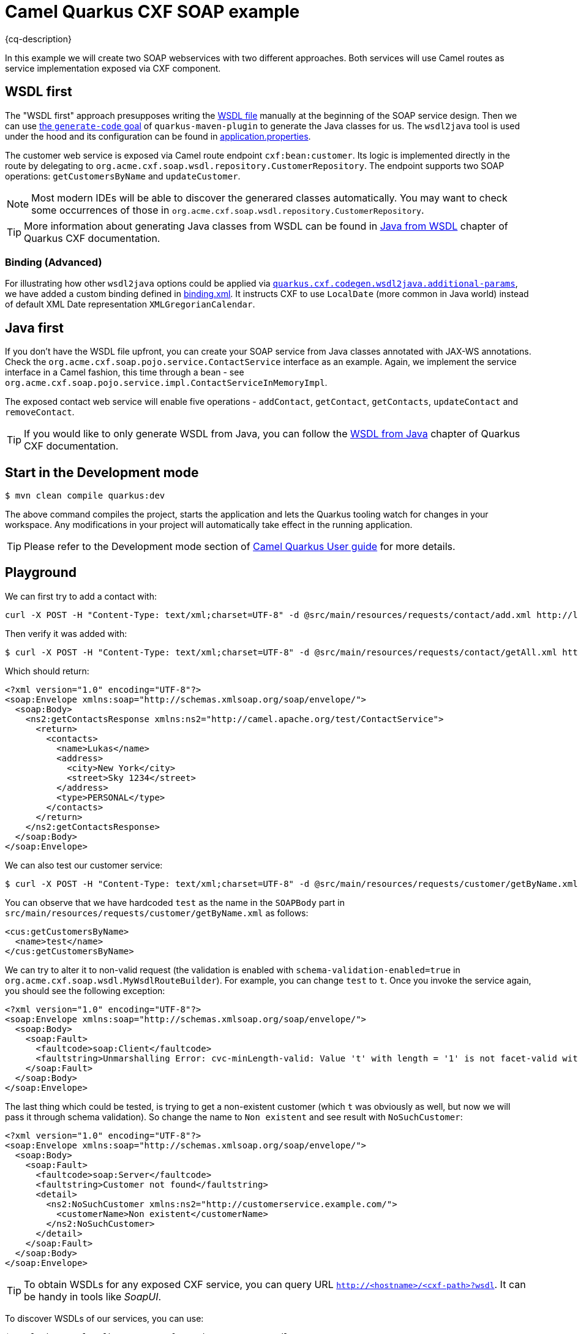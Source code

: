 = Camel Quarkus CXF SOAP example
:cq-example-description: An example that shows how to use Camel CXF SOAP component.

{cq-description}

In this example we will create two SOAP webservices with two different approaches. Both services will use Camel routes as service implementation exposed via CXF component.

== WSDL first

The "WSDL first" approach presupposes writing the link:src/main/resources/wsdl/CustomerService.wsdl[WSDL file] manually at the beginning of the SOAP service design.
Then we can use link:pom.xml#L231[the `generate-code` goal] of `quarkus-maven-plugin` to generate the Java classes for us.
The `wsdl2java` tool is used under the hood and its configuration can be found in link:src/main/resources/application.properties#L28[application.properties].

The customer web service is exposed via Camel route endpoint `cxf:bean:customer`.
Its logic is implemented directly in the route by delegating to `org.acme.cxf.soap.wsdl.repository.CustomerRepository`.
The endpoint supports two SOAP operations: `getCustomersByName` and `updateCustomer`.

NOTE: Most modern IDEs will be able to discover the generared classes automatically.
You may want to check some occurrences of those in `org.acme.cxf.soap.wsdl.repository.CustomerRepository`.

TIP: More information about generating Java classes from WSDL can be found in https://quarkiverse.github.io/quarkiverse-docs/quarkus-cxf/dev/user-guide/generate-java-from-wsdl.html[Java from WSDL] chapter of Quarkus CXF documentation.

=== Binding (Advanced)

For illustrating how other `wsdl2java` options could be applied via link:src/main/resources/application.properties#L29[`quarkus.cxf.codegen.wsdl2java.additional-params`], we have added a custom binding defined in link:src/main/resources/binding.xml[binding.xml].
It instructs CXF to use `LocalDate` (more common in Java world) instead of default XML Date representation `XMLGregorianCalendar`.

== Java first

If you don't have the WSDL file upfront, you can create your SOAP service from Java classes annotated with JAX-WS annotations.
Check the `org.acme.cxf.soap.pojo.service.ContactService` interface as an example.
Again, we implement the service interface in a Camel fashion, this time through a bean
- see `org.acme.cxf.soap.pojo.service.impl.ContactServiceInMemoryImpl`.

The exposed contact web service will enable five operations - `addContact`, `getContact`, `getContacts`, `updateContact` and `removeContact`.

TIP: If you would like to only generate WSDL from Java, you can follow the https://quarkiverse.github.io/quarkiverse-docs/quarkus-cxf/dev/user-guide/generate-wsdl-from-java.html[WSDL from Java] chapter of Quarkus CXF documentation.

== Start in the Development mode

[source,shell]
----
$ mvn clean compile quarkus:dev
----

The above command compiles the project, starts the application and lets the Quarkus tooling watch for changes in your
workspace. Any modifications in your project will automatically take effect in the running application.

TIP: Please refer to the Development mode section of
https://camel.apache.org/camel-quarkus/latest/first-steps.html#_development_mode[Camel Quarkus User guide] for more details.

[[playground]]

== Playground

We can first try to add a contact with:

[source,shell]
----
curl -X POST -H "Content-Type: text/xml;charset=UTF-8" -d @src/main/resources/requests/contact/add.xml http://localhost:8080/cxf/services/contact
----

Then verify it was added with:

[source,shell]
----
$ curl -X POST -H "Content-Type: text/xml;charset=UTF-8" -d @src/main/resources/requests/contact/getAll.xml http://localhost:8080/cxf/services/contact
----

Which should return:

[source,xml]
----
<?xml version="1.0" encoding="UTF-8"?>
<soap:Envelope xmlns:soap="http://schemas.xmlsoap.org/soap/envelope/">
  <soap:Body>
    <ns2:getContactsResponse xmlns:ns2="http://camel.apache.org/test/ContactService">
      <return>
        <contacts>
          <name>Lukas</name>
          <address>
            <city>New York</city>
            <street>Sky 1234</street>
          </address>
          <type>PERSONAL</type>
        </contacts>
      </return>
    </ns2:getContactsResponse>
  </soap:Body>
</soap:Envelope>
----

We can also test our customer service:

[source,shell]
----
$ curl -X POST -H "Content-Type: text/xml;charset=UTF-8" -d @src/main/resources/requests/customer/getByName.xml http://localhost:8080/cxf/services/customer
----

You can observe that we have hardcoded `test` as the name in the `SOAPBody` part in `src/main/resources/requests/customer/getByName.xml` as follows:

[source, xml]
----
<cus:getCustomersByName>
  <name>test</name>
</cus:getCustomersByName>
----

We can try to alter it to non-valid request (the validation is enabled with `schema-validation-enabled=true` in `org.acme.cxf.soap.wsdl.MyWsdlRouteBuilder`).
For example, you can change `test` to `t`.
Once you invoke the service again, you should see the following exception:

[source, xml]
----
<?xml version="1.0" encoding="UTF-8"?>
<soap:Envelope xmlns:soap="http://schemas.xmlsoap.org/soap/envelope/">
  <soap:Body>
    <soap:Fault>
      <faultcode>soap:Client</faultcode>
      <faultstring>Unmarshalling Error: cvc-minLength-valid: Value 't' with length = '1' is not facet-valid with respect to minLength '2' for type '#AnonType_namegetCustomersByName'.</faultstring>
    </soap:Fault>
  </soap:Body>
</soap:Envelope>
----

The last thing which could be tested, is trying to get a non-existent customer (which `t` was obviously as well, but now we will pass it through schema validation). So change the name to `Non existent` and see result with `NoSuchCustomer`:

[source, xml]
----
<?xml version="1.0" encoding="UTF-8"?>
<soap:Envelope xmlns:soap="http://schemas.xmlsoap.org/soap/envelope/">
  <soap:Body>
    <soap:Fault>
      <faultcode>soap:Server</faultcode>
      <faultstring>Customer not found</faultstring>
      <detail>
        <ns2:NoSuchCustomer xmlns:ns2="http://customerservice.example.com/">
          <customerName>Non existent</customerName>
        </ns2:NoSuchCustomer>
      </detail>
    </soap:Fault>
  </soap:Body>
</soap:Envelope>
----

TIP: To obtain WSDLs for any exposed CXF service, you can query URL `http://<hostname>/<cxf-path>?wsdl`. It can be handy in tools like _SoapUI_.

To discover WSDLs of our services, you can use:

[source, shell]
----
$ curl "http://localhost:8080/cxf/services/contact?wsdl"
$ curl "http://localhost:8080/cxf/services/customer?wsdl"
----

== Package and run the application

Once you are done with playing/developing you may want to package and run the application for production usage.

TIP: Find more details about the JVM mode and Native mode in the Package and run section of
https://camel.apache.org/camel-quarkus/latest/first-steps.html#_package_and_run_the_application[Camel Quarkus User guide]

=== JVM mode

[source,shell]
----
$ mvn clean package
$ java -jar target/quarkus-app/quarkus-run.jar
----

=== Native mode

IMPORTANT: Native mode requires having GraalVM and other tools installed. Please check the Prerequisites section
of https://camel.apache.org/camel-quarkus/latest/first-steps.html#_prerequisites[Camel Quarkus User guide].

To prepare a native executable using GraalVM, run the following command:

[source,shell]
----
$ mvn clean package -Pnative
$ ./target/*-runner
----

== Kubernetes

==== Deploy

[source,shell]
----
$ mvn clean package -DskipTests -Dquarkus.kubernetes.deploy=true -Dkubernetes
----

You should see one pod running:

[source,shell]
----
camel-quarkus-examples-cxf-soap-cd9477f94-qb8vv   1/1     Running   0          43s
----

Then use following command to redirect the localhost network to the Kubernetes network:

[source,shell]
----
$ kubectl port-forward service/camel-quarkus-examples-cxf-soap 8080:8080
----

Open another terminal and then follow instructions from <<playground>>.

To stop it you can CTRL+C the process in the port-forwarding terminal and shutdown the Kubernetes cluster.

== Feedback

Please report bugs and propose improvements via https://github.com/apache/camel-quarkus/issues[GitHub issues of Camel Quarkus] project.
